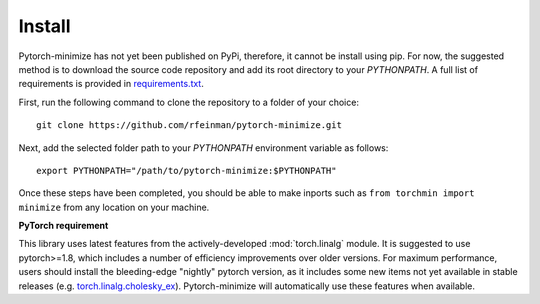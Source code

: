 Install
===========

Pytorch-minimize has not yet been published on PyPi, therefore, it cannot be install using pip. For now, the suggested method is to download the source code repository and add its root directory to your `PYTHONPATH`. A full list of requirements is provided in `requirements.txt <https://github.com/rfeinman/pytorch-minimize/blob/master/requirements.txt>`_.

First, run the following command to clone the repository to a folder of your choice::

    git clone https://github.com/rfeinman/pytorch-minimize.git

Next, add the selected folder path to your `PYTHONPATH` environment variable as follows::

    export PYTHONPATH="/path/to/pytorch-minimize:$PYTHONPATH"

Once these steps have been completed, you should be able to make inports such as ``from torchmin import minimize`` from any location on your machine.

**PyTorch requirement**

This library uses latest features from the actively-developed :mod:`torch.linalg` module. It is suggested to use pytorch>=1.8, which includes a number of efficiency improvements over older versions. For maximum performance, users should install the bleeding-edge "nightly" pytorch version, as it includes some new items not yet available in stable releases (e.g. `torch.linalg.cholesky_ex <https://pytorch.org/docs/master/generated/torch.linalg.cholesky_ex.html#torch.linalg.cholesky_ex>`_). Pytorch-minimize will automatically use these features when available.
